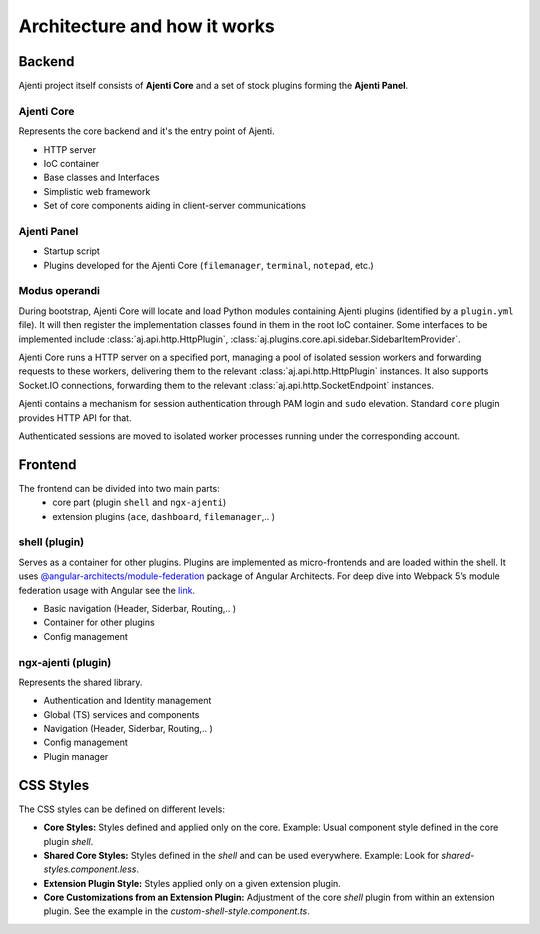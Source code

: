 .. _architecture:

Architecture and how it works
*****************************


Backend
=======
Ajenti project itself consists of **Ajenti Core** and a set of stock plugins forming the **Ajenti Panel**.

Ajenti Core
-----------

Represents the core backend and it's the entry point of Ajenti.

* HTTP server
* IoC container
* Base classes and Interfaces
* Simplistic web framework
* Set of core components aiding in client-server communications

Ajenti Panel
------------

* Startup script
* Plugins developed for the Ajenti Core (``filemanager``, ``terminal``, ``notepad``, etc.)


Modus operandi
--------------
During bootstrap, Ajenti Core will locate and load Python modules containing Ajenti plugins (identified by a ``plugin.yml`` file). It will then register the implementation classes found in them in the root IoC container. Some interfaces to be implemented include :class:`aj.api.http.HttpPlugin`, :class:`aj.plugins.core.api.sidebar.SidebarItemProvider`.

Ajenti Core runs a HTTP server on a specified port, managing a pool of isolated session workers and forwarding requests to these workers, delivering them to the relevant :class:`aj.api.http.HttpPlugin` instances. It also supports Socket.IO connections, forwarding them to the relevant :class:`aj.api.http.SocketEndpoint` instances.

Ajenti contains a mechanism for session authentication through PAM login and ``sudo`` elevation. Standard ``core`` plugin provides HTTP API for that.

Authenticated sessions are moved to isolated worker processes running under the corresponding account. 


Frontend
========
.. image:: frontend-architecture.png
   :width: 550

The frontend can be divided into two main parts:
 - core part (plugin ``shell`` and ``ngx-ajenti``)
 - extension plugins (``ace``, ``dashboard``, ``filemanager``,.. )


shell (plugin)
--------------
Serves as a container for other plugins. Plugins are implemented as micro-frontends and are loaded within the shell.
It uses `@angular-architects/module-federation <https://www.npmjs.com/package/@angular-architects/module-federation>`_ package of Angular Architects.
For deep dive into Webpack 5’s module federation usage with Angular see the
`link <https://www.angulararchitects.io/en/aktuelles/the-microfrontend-revolution-module-federation-in-webpack-5/>`_.

* Basic navigation (Header, Siderbar, Routing,.. )
* Container for other plugins
* Config management


ngx-ajenti (plugin)
-------------------
Represents the shared library.

* Authentication and Identity management
* Global (TS) services and components
* Navigation (Header, Siderbar, Routing,.. )
* Config management
* Plugin manager


CSS Styles
==========

The CSS styles can be defined on different levels:

- **Core Styles:** Styles defined and applied only on the core. Example: Usual component style defined in the core plugin `shell`.

- **Shared Core Styles:** Styles defined in the `shell` and can be used everywhere. Example: Look for `shared-styles.component.less`.

- **Extension Plugin Style:** Styles applied only on a given extension plugin.

- **Core Customizations from an Extension Plugin:** Adjustment of the core `shell` plugin from within an extension plugin. See the example in the `custom-shell-style.component.ts`.

